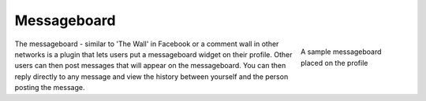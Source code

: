 Messageboard
============

.. figure:: images/messageboard.jpg
	:figwidth: 180
	:align: right
	:alt: A sample messageboard placed on the profile

	A sample messageboard placed on the profile

The messageboard - similar to 'The Wall' in Facebook or a comment wall in other networks is a plugin that lets users put a messageboard widget on their profile. Other users can then post messages that will appear on the messageboard.
You can then reply directly to any message and view the history between yourself and the person posting the message.
